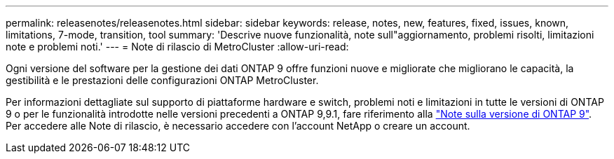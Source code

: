 ---
permalink: releasenotes/releasenotes.html 
sidebar: sidebar 
keywords: release, notes, new, features, fixed, issues, known, limitations, 7-mode, transition, tool 
summary: 'Descrive nuove funzionalità, note sull"aggiornamento, problemi risolti, limitazioni note e problemi noti.' 
---
= Note di rilascio di MetroCluster
:allow-uri-read: 


Ogni versione del software per la gestione dei dati ONTAP 9 offre funzioni nuove e migliorate che migliorano le capacità, la gestibilità e le prestazioni delle configurazioni ONTAP MetroCluster.

Per informazioni dettagliate sul supporto di piattaforme hardware e switch, problemi noti e limitazioni in tutte le versioni di ONTAP 9 o per le funzionalità introdotte nelle versioni precedenti a ONTAP 9,9.1, fare riferimento alla https://library.netapp.com/ecm/ecm_download_file/ECMLP2492508["Note sulla versione di ONTAP 9"^]. Per accedere alle Note di rilascio, è necessario accedere con l'account NetApp o creare un account.
